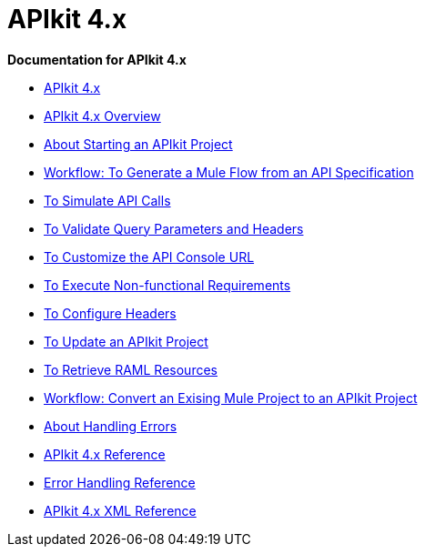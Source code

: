 = APIkit 4.x

*Documentation for APIkit 4.x*

* link:/apikit/apikit-4-index[APIkit 4.x]
* link:/apikit/overview-4[APIkit 4.x Overview]
* link:/apikit/start-apikit-concept[About Starting an APIkit Project]
* link:/apikit/apikit-4-generate-workflow[Workflow: To Generate a Mule Flow from an API Specification]
* link:/apikit/apikit-simulate[To Simulate API Calls]
* link:/apikit/validate-4-task[To Validate Query Parameters and Headers]
* link:/apikit/customize-console-url-4-task[To Customize the API Console URL]
* link:/apikit/execute-nonfunctional-requirements-4-task[To Execute Non-functional Requirements]
* link:/apikit/configure-headers4--task[To Configure Headers]
* link:/apikit/update-4-task[To Update an APIkit Project]
* link:/apikit/apikit-retrieve-raml[To Retrieve RAML Resources]
* link:/apikit/apikit-workflow-convert-existing[Workflow: Convert an Exising Mule Project to an APIkit Project]
* link:/apikit/handle-errors-4-concept[About Handling Errors]
* link:/apikit/apikit-4-reference[APIkit 4.x Reference]
* link:/apikit/apikit-error-handling-reference[Error Handling Reference]
* link:/apikit/apikit-4-xml-reference[APIkit 4.x XML Reference]